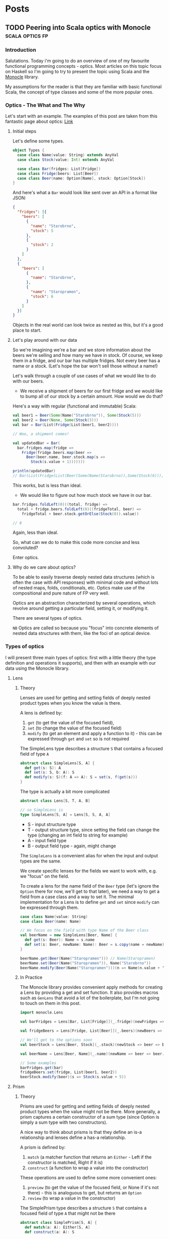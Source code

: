 #+hugo_base_dir: ../
#+hugo_section: ./

* Posts
** TODO Peering into Scala optics with Monocle :scala:optics:fp:
:PROPERTIES:
:EXPORT_HUGO_SECTION: posts/scala-optics
:EXPORT_FILE_NAME: index
:EXPORT_DATE: <2020-10-21 Wed>
:EXPORT_HUGO_CUSTOM_FRONT_MATTER: :summary An example of optics in Scala using the Monocle library.
:END:
*** Introduction
Salutations. Today i'm going to do an overview of one of my favourite functional programming concepts - optics. Most articles on this topic focus on Haskell so I'm going to try to present the topic using Scala and the [[https://github.com/optics-dev/monocle][Monocle]] library.

My assumptions for the reader is that they are familiar with basic functional Scala, the concept of type classes and some of the more popular ones.
*** Optics - The What and The Why
Let's start with an example.
The examples of this post are taken from this fantastic page about optics: [[https://impurepics.com/posts/2020-03-22-optics.html][Link]]
**** Initial steps
Let's define some types.
#+begin_src scala
object Types {
  case class Name(value: String) extends AnyVal
  case class Stock(value: Int) extends AnyVal

  case class Bar(fridges: List[Fridge])
  case class Fridge(beers: List[Beer])
  case class Beer(name: Option[Name], stock: Option[Stock])
}
#+end_src
And here's what a ~Bar~ would look like sent over an API in a format like JSON:
#+begin_src json
{
  "fridges": [{
    "beers": [
      {
        "name": "Starobrno",
        "stock": 5
      },
      {
        "stock": 2
      }
    ]
  },
  {
    "beers": [
      {
        "name": "Starobrno",
      },
      {
        "name": "Staropramen",
        "stock": 6
      }
    ]
  }]
}
#+end_src

Objects in the real world can look twice as nested as this, but it's a good place to start.

**** Let's play around with our data
So we're imagining we're a bar and we store information about the beers we're selling and how many we have in stock. Of course, we keep them in a fridge, and our bar has multiple fridges. Not every beer has a name or a stock. (Let's hope the bar won't sell those without a name!)

Let's walk through a couple of use cases of what we would like to do with our beers.

- We receive a shipment of beers for our first fridge and we would like to bump all of our stock by a certain amount. How would we do that?

Here's a way with regular (functional and immutable) Scala:
   
#+begin_src scala :results output
val beer1 = Beer(Some(Name("Starobrno")), Some(Stock(5)))
val beer2 = Beer(None, Some(Stock(3)))
val bar = Bar(List(Fridge(List(beer1, beer2))))

// Woo, a shipment comes!

val updatedBar = Bar(
  bar.fridges.map(fridge =>
    Fridge(fridge.beers.map(beer =>
      Beer(beer.name, beer.stock.map(s =>
        Stock(s.value + 1)))))))

println(updatedBar)
// Bar(List(Fridge(List(Beer(Some(Name(Starobrno)),Some(Stock(6))), Beer(None,Some(Stock(4)))))))
#+end_src

This works, but is less than ideal.

- We would like to figure out how much stock we have in our bar.

#+begin_src scala
bar.fridges.foldLeft(0)((total, fridge) =>
  total + fridge.beers.foldLeft(0)((fridgeTotal, beer) =>
    fridgeTotal + beer.stock.getOrElse(Stock(0)).value))

// 8
#+end_src 
Again, less than ideal.

So, what can we do to make this code more concise and less convoluted?

Enter optics.
**** Why do we care about optics?
To be able to easily traverse deeply nested data structures (which is often the case with API responses) with minimal code and without lots of nested maps, folds, conditionals, etc. Optics make use of the compositional and pure nature of FP very well.

Optics are an abstraction characterized by several operations, which revolve around getting a particular field, setting it, or modifying it. 

There are several types of optics.

~NB~ Optics are called so because you "focus" into concrete elements of nested data structures with them, like the foci of an optical device.
*** Types of optics
I will present three main types of optics: first with a little theory (the type definition and operations it supports), and then with an example with our data using the Monocle library.
**** Lens
***** Theory
Lenses are used for getting and setting fields of deeply nested product types when you know the value is there.

A lens is defined by:
1. ~get~ (to get the value of the focused field),
2. ~set~ (to change the value of the focused field)
3. ~modify~ (to get an element and apply a function to  it) - this can be expressed through ~get~ and ~set~ so is not required

The SimpleLens type describes a structure ~S~ that contains a focused field of type ~A~
#+begin_src scala :results output
abstract class SimpleLens[S, A] {
  def get(s: S): A
  def set(s: S, b: A): S
  def modify(s: S)(f: A => A): S = set(s, f(get(s)))
}
#+end_src

The type is actually a bit more complicated
#+begin_src scala
abstract class Lens[S, T, A, B]

// so SimpleLens is
type SimpleLens[S, A] = Lens[S, S, A, A]
#+end_src

- S - input structure type
- T - output structure type, since setting the field can change the type (changing an int field to string for example)
- A - input field type
- B - output field type - again, might change

The ~SimpleLens~ is a convenient alias for when the input and output types are the same.

We create specific lenses for the fields we want to work with, e.g. we "focus" on the field. 

To create a lens for the name field of the ~Beer~ type (let's ignore the ~Option~ there for now, we'll get to that later), we need a way to get a field from a case class and a way to set it. The minimal implementation for a Lens is to define ~get~ and ~set~ since ~modify~ can be expressed through them.

#+begin_src scala :results output
case class Name(value: String)
case class Beer(name: Name)

// We focus on the field with type Name of the Beer class
val beerName = new SimpleLens[Beer, Name] {
  def get(s: Beer): Name = s.name
  def set(s: Beer, newName: Name): Beer = s.copy(name = newName)
}

beerName.get(Beer(Name("Staropramen"))) // Name(Staropramen)
beerName.set(Beer(Name("Staropramen")), Name("Starobrno"))
beerName.modify(Beer(Name("Staropramen")))(n => Name(n.value + "!"))
#+end_src

***** In Practice
The Monocle library provides convenient apply methods for creating a Lens by providing a get and set function. It also provides macros such as ~GenLens~ that avoid a lot of the boilerplate, but I'm not going to touch on them in this post.

#+begin_src scala
import monocle.Lens

val barFridges = Lens[Bar, List[Fridge]](_.fridge)(newFridges => bar => bar.copy(fridges = newFridges))

val fridgeBeers = Lens[Fridge, List[Beer]](_.beers)(newBeers => fridge => fridge.copy(beers = newBeers))

// We'll get to the options soon
val beerStock = Lens[Beer, Stock](_.stock)(newStock => beer => beer.copy(stock = newStock))

val beerName = Lens[Beer, Name](_.name)(newName => beer => beer.copy(name = newName))

// Some examples
barFridges.get(bar)
fridgeBeers.set(fridge, List(beer1, beer2))
beerStock.modify(beer)(s => Stock(s.value + 5))
#+end_src
**** Prism
***** Theory
Prisms are used for getting and setting fields of deeply nested product types when the value might not be there. More generally, a prism captures a certain constructor of a sum type (since Option is simply a sum type with two constructors). 

A nice way to think about prisms is that they define an is-a relationship and lenses define a has-a relationship.

A prism is defined by:
1. ~match~ (a matcher function that returns an ~Either~ - Left if the constructor is matched, Right if it is)
2. ~construct~ (a function to wrap a value into the constructor)

These operations are used to define some more convenient ones:
1. ~preview~ (to get the value of the focused field, or None if it's not there) - this is analoguous to get, but returns an ~Option~
2. ~review~ (to wrap a value in the constructor)

The SimplePrism type describes a structure ~S~ that contains a focused field of type ~A~ that might not be there
#+begin_src scala :results output
abstract class SimplePrism[S, A] {
  def match(a: A): Either[S, A]
  def construct(a: A): S

  // the double match
  def preview(a: A): Option[A] = match this.match(a) {
    case Right(a) => Some(a)
    case Left(_) => None
  }

  def review(a: A): Option[A] = this.construct(a)
}
#+end_src

The type is actually a bit more complicated
#+begin_src scala
abstract class Prism[S, T, A, B]

// so SimplePrism is
type SimplePrism[S, A] = Prism[S, S, A, A]
#+end_src

- S - input structure type
- T - output structure type, since setting the field can change the type (changing an int field to string for example)
- A - input field type, a variant of a sum type
- B - output field type - again, might change, a variant of a sum type

The ~SimplePrism~ is a convenient alias for when the input and output types are the same.

Let's create a prism for the Some constructor of the Option type, since we have several optional fields in our data.
#+begin_src scala :results output
// puns
val somePrism = new SimplePrism[Option[A], A] {
  def match(a: A): Either[Option[A], A] = a match {
    // the value is there
    case Some(y) => Right(y)
    // the value is missing
    case None => Left(None)
  }

  def construct(a: A): Option[A] = Some(a)
}

somePrism.preview(Some(5)) // Some(5))))
somePrism.review(5) // Some(5)
#+end_src

This isn't the most sensible example in of itself, but when we get to composing optics it'll be very convenient. In fact, it's so convenient that there is another type of optic, ~Optional~, which composes a Lens and this prism to create Lenses for optional fields.

***** In Practice
Since we will be using mainly the simple versions of the optics in our explorations (without changing the output types), we can use ~Maybe~ in our matching function instead of ~Either~, which is there to keep the context of our switched ~T~ type.
Luckily, Monocle provides an apply method to supply a matching function with ~Maybe~ as the return type. What's more, it provides a ~Prism.partial~ constructor, which allows a partial function to be passed, making the code even more concise. Let's rewrite our prism for ~Some~ using Monocle.

#+begin_src scala
import monocle.Prism

val prismOption[A]: Prism[Option[A], A] = Prism.partial[Option[A], A]{case Some(v) => v}(Some(_))
#+end_src

Neat, right?

Preview is called ~getOption~, and review is ~reverseGet~.
#+begin_src scala :results output
prismOption.getOption(Some(Name("Starobrno"))) // Some(Name(Starobrno))

prismOption.reverseGet(Name("Starobrno")) // Some(Name(Starobrno))
#+end_src

I promise, it'll make sense in a bit.
**** Traversal
***** Theory
Traversals are the meat and bread of traversing nested data, because they deal with lists of values. A traversal focuses on 0 or more values of a type, or a field that is a list of values of the same type. So a lens is actually a traversal that focuses on a single value.

A Traversal is basically a wrapper around types that can be traversed. ~traverse~ is like ~map~, but the function that is applied to each element of the structure is effectful. A Traversal allows us to transform values of a field in any way we like.

A traversal is, not surprisingly, defined by the following function:
1. ~traverse~ (apply an effectful function to each element of a structure)

This operation is used to define very many others, and implementing them will take longer than a reasonably sized blog post, so i'll just show their usage.

#+begin_src scala
abstract class SimpleTraversal[S, A] {
  // traverse requires that the effect is an instance of Applicative
  def traverse[F[_]: Applicative](f: A => F[A])(s: S): F[S]
}
#+end_src

As always, the type can be more complicated.

#+begin_src scala
abstract class Traversal[S, T, A, B]

type SimpleTraversal[S, A] = Traversal[S, S, A, A]
#+end_src

The type parameter explanation is the same as for the previous optics.

To implement a traversal, we can use the ~Traverse~ type class from cats (not to be confused with the default ~Traversable~ from Scala, though they sure meant us to confuse the two, since that is what ~Traverse~ is called in Haskell) and simply take its ~traverse~ method implementation.

#+begin_src scala
// List[_] is an instance of ~Traverse~
val listTraverse[List[A], A] = new SimpleTraversal {
  def traverse[F[_]: Applicative](f: A => F[A])(s: List[A]): F[List[A]] = s.traverse(f) // assuming an extension method traverse is defined
}
#+end_src
***** In Practice
We'll define traversals for our list of fridges and list of bars. Monocle provides a ~Traversal.fromTraverse~ constructor that does what we did above. It has a ~Traverse~ type class constraint.

#+begin_src scala
import monocle.Traversal

val fridgeTraversal: Traversal[List[Fridge], Fridge] = Traversal.fromTraverse[List, Fridge]
val beersTraversal: Traversal[List[Beer], Beer] = Traversal.fromTraverse[List, Beer]
#+end_src

We can get all beers, which will make more sense when we compose the optics

#+begin_src scala
val beer1 = Beer(Some(Name("Starobrno")), Some(Stock(4)))
val beer2 = Beer(None, Some(Stock(3)))

val beers = List(beer1, beer2)

beersTraversal.getAll(beers) // List(beer1, beer2)
#+end_src

For a more sensible example, we can fold them to calculate all the stock (using a monoid for Stock). I will cheat a bit here and use a compose, which I will cover in the next (culminative) section. Ignore it for now. 

#+begin_src scala
import monocle.Optional
import cats.Monoid

val beerStockOptional = Optional[Beer, Stock](_.stock)(newStock => beer => beer.copy(stock = Some(newStock)))

implicit val stockMonoid: Monoid[Stock] = new Monoid[Stock] {
  override def empty: Stock = Stock(0)
  override def combine(x: Stock, y: Stock): Stock = Stock(x.value + y.value)
}

beersL.composeOptional(beerStockOptional).fold(beers) // Stock(7)

#+end_src
*** Composability
Now that we've looked at some of the main types of optics, it's time to see how they can be used with real data (or in our case, the data we defined at the beginning of the post). The power of optics lies in their ability to compose. By composing them we can perform the nested traversal that makes optics so useful.

Skipping over the theory, as that is a post on its own, the main thing to note is that, for the optics we presented, every one of them, composed with a Traversal, yields a Traversal. This means that a composed optic will most often be a Traversal and will begin with a Traversal of some kind, either for a specific field (since a Lens is a Traversal), followed by a list of something. Sound familiar?

I'm going to go straight to the Monocle examples for this.
*** Optics in full
**** Example with Beers
***** Optics for a bar
So we want to focus on the ~Stock~ of the beers in our bar, starting from the top. Let's see how that goes.

First we define the separate optics. Yet again, i'm not using the macros provided by Monocle.

Imports
#+begin_src scala
import monocle.{Lens, Traversal, Optional}
#+end_src 

A Lens for the "fridges" field
#+begin_src scala
val barFridges = Lens[Bar, List[Fridge]](_.fridges)(newFridges => bar => bar.copy(fridges = newFridges))
#+end_src

Now we need to Traverse the fridges
#+begin_src scala
val fridgesL: Traversal[List[Fridge], Fridge] = Traversal.fromTraverse[List, Fridge]
#+end_src

A Lens for the "beers" field
#+begin_src scala
val fridgeBeers = Lens[Fridge, List[Beer]](_.beers)(newBeers => fridge => fridge.copy(beers = newBeers))
#+end_src

Now we need to Traverse the beers
#+begin_src scala
val beersL: Traversal[List[Beer], Beer] = Traversal.fromTraverse[List, Beer]
#+end_src

An optional for the "stock" field, since it's optional
#+begin_src scala
val beerStock = Optional[Beer, Stock](_.stock)(newStock => beer => beer.copy(stock = Some(newStock))
#+end_src

And now... we compose. The function names should be self explanatory.
#+begin_src scala
val barStocks: Traversal[Bar, Stock] =
  barFridges.
    composeTraversal(fridgesL).
    composeLens(fridgeBeers).
    composeTraversal(beersL).
    composeOptional(beerStock)
#+end_src

And there we have it. Now to test it out.

#+begin_src scala
val firstFridgeBeer1 = Beer(Some(Name("Starobrno")), Some(Stock(5)))
val firstFridgeBeer2 = Beer(Some(Name("")), Some(Stock(2)))
val secondFridgeBeer1 = Beer(Some(Name("Starobrno")), None)
val secondFridgeBeer2 = Beer(Some(Name("Staropramen")), Some(Stock(6)))

val fridges = List(
  Fridge(List(firstFridgeBeer1, firstFridgeBeer2)),
  Fridge(List(secondFridgeBeer1, secondFridgeBeer2)))
val bar = Bar(fridges)
#+end_src

Get the total stock.
#+begin_src scala
println(barStocks.fold(bar)) // Stock(13)
#+end_src

Bump all the stock.
#+begin_src scala
println(barStocks.fold(barStocks.modify(s => Stock(s.value + 1))(bar))) // Stock(16)
#+end_src

It think that looks way better than the previous solutions.
***** Operators
Finally, since Haskell libraries enjoy using fancy operators so much (not to debate on their usefulness or anything), Monocle provides some of those as well:

#+begin_src scala
val barStocksOperators: Traversal[Bar, Stock] =
  barFridges ^|->> fridgesL ^|-> fridgeBeers ^|->> beersL ^|-? beerStock
#+end_src

I'll leave the decision up to you whether to use them or not.
*** Summary and Resources
I hope this journey through optics has been a useful and informative one for you. When used correctly, they can result in much cleaner and declarative code for accessing fields. Granted, you do need a bit of context, but that's the usual case. And they have fancy names!

Here are some resources if you want to learn more about optics. There are more types of optics that I didn't cover here, but they are usually some modification of the three presented.

1. [[https://www.optics.dev/Monocle/][The Monocle Documentation]]
2. [[https://github.com/Nimor111/optics-examples][Repository with the examples for this post]]
3. [[https://hackage.haskell.org/package/lens][Haskell lens library]] - this is one of the most famous optics libraries, it's a bit advanced in its explanations though
4. [[https://impurepics.com/posts/2020-03-22-optics.html][Very nice optics pictures with explanations]] - mentioned in this article
** TODO First post :emacs:
:PROPERTIES:
:EXPORT_HUGO_SECTION: posts/emacs-ox-hugo
:EXPORT_FILE_NAME: index
:EXPORT_DATE: <2020-08-16 Sun>
:EXPORT_HUGO_CUSTOM_FRONT_MATTER: :summary Writing a hugo post in Emacs org mode.
:END:

This is my first posty

* Local Variables
Export to org hugo on save
# Local Variables:
# eval: (org-hugo-auto-export-mode)
# End:
